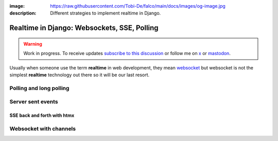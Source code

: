 :image: https://raw.githubusercontent.com/Tobi-De/falco/main/docs/images/og-image.jpg
:description: Different strategies to implement realtime in Django.

Realtime in Django: Websockets, SSE, Polling
============================================

.. warning::

    Work in progress. To receive updates `subscribe to this discussion <https://github.com/Tobi-De/falco/discussions/39>`_ or
    follow me on `x <https://twitter.com/tobidegnon>`_ or `mastodon <https://fosstodon.org/@tobide>`_.

Usually when someone use the term **realtime** in web development, they mean `websocket <https://developer.mozilla.org/en-US/docs/Web/API/WebSockets_API>`_ but
websocket is not the simplest **realtime** technology out there so it will be our last resort.

Polling and long polling
------------------------

Server sent events
------------------

SSE back and forth with htmx
^^^^^^^^^^^^^^^^^^^^^^^^^^^^

Websocket with channels
-----------------------
